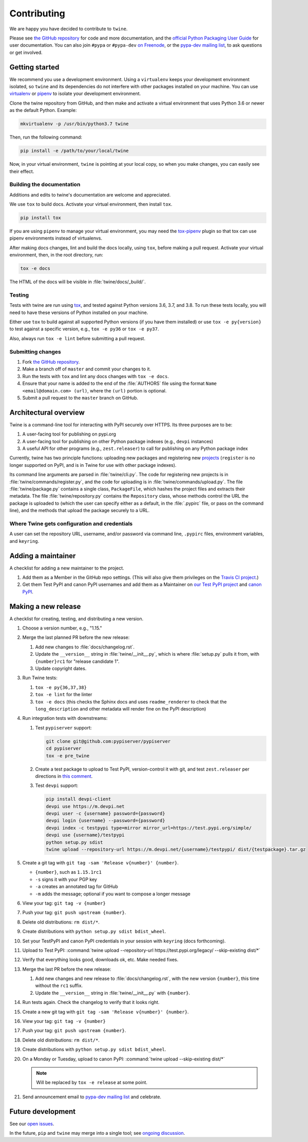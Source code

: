 Contributing
============

We are happy you have decided to contribute to ``twine``.

Please see `the GitHub repository`_ for code and more documentation,
and the `official Python Packaging User Guide`_ for user documentation. You can
also join ``#pypa`` or ``#pypa-dev`` `on Freenode`_, or the `pypa-dev
mailing list`_, to ask questions or get involved.

Getting started
---------------

We recommend you use a development environment. Using a ``virtualenv``
keeps your development environment isolated, so ``twine`` and its
dependencies do not interfere with other packages installed on your
machine.  You can use `virtualenv`_ or `pipenv`_ to isolate your
development environment.

Clone the twine repository from GitHub, and then make and activate a
virtual environment that uses Python 3.6 or newer as the default
Python. Example:

.. code-block:: console

  mkvirtualenv -p /usr/bin/python3.7 twine

Then, run the following command:

.. code-block:: console

  pip install -e /path/to/your/local/twine

Now, in your virtual environment, ``twine`` is pointing at your local copy, so
when you make changes, you can easily see their effect.

Building the documentation
^^^^^^^^^^^^^^^^^^^^^^^^^^

Additions and edits to twine's documentation are welcome and
appreciated.

We use ``tox`` to build docs. Activate your virtual environment, then
install ``tox``.

.. code-block:: console

  pip install tox

If you are using ``pipenv`` to manage your virtual environment, you
may need the `tox-pipenv`_ plugin so that tox can use pipenv
environments instead of virtualenvs.

After making docs changes, lint and build the docs locally, using
``tox``, before making a pull request. Activate your virtual
environment, then, in the root directory, run:

.. code-block:: console

  tox -e docs

The HTML of the docs will be visible in :file:`twine/docs/_build/`.


Testing
^^^^^^^

Tests with twine are run using `tox`_, and tested against Python versions 3.6,
3.7, and 3.8. To run these tests locally, you will need to have these versions
of Python installed on your machine.

Either use ``tox`` to build against all supported Python versions (if you have
them installed) or use ``tox -e py{version}`` to test against a specific
version, e.g., ``tox -e py36`` or ``tox -e py37``.

Also, always run ``tox -e lint`` before submitting a pull request.

Submitting changes
^^^^^^^^^^^^^^^^^^

1. Fork `the GitHub repository`_.
2. Make a branch off of ``master`` and commit your changes to it.
3. Run the tests with ``tox`` and lint any docs changes with ``tox -e docs``.
4. Ensure that your name is added to the end of the :file:`AUTHORS`
   file using the format ``Name <email@domain.com> (url)``, where the
   ``(url)`` portion is optional.
5. Submit a pull request to the ``master`` branch on GitHub.


Architectural overview
----------------------

Twine is a command-line tool for interacting with PyPI securely over
HTTPS. Its three purposes are to be:

1. A user-facing tool for publishing on pypi.org
2. A user-facing tool for publishing on other Python package indexes
   (e.g., ``devpi`` instances)
3. A useful API for other programs (e.g., ``zest.releaser``) to call
   for publishing on any Python package index


Currently, twine has two principle functions: uploading new packages
and registering new `projects`_ (``register`` is no longer supported
on PyPI, and is in Twine for use with other package indexes).

Its command line arguments are parsed in :file:`twine/cli.py`. The
code for registering new projects is in
:file:`twine/commands/register.py`, and the code for uploading is in
:file:`twine/commands/upload.py`. The file :file:`twine/package.py`
contains a single class, ``PackageFile``, which hashes the project
files and extracts their metadata. The file
:file:`twine/repository.py` contains the ``Repository`` class, whose
methods control the URL the package is uploaded to (which the user can
specify either as a default, in the :file:`.pypirc` file, or pass on
the command line), and the methods that upload the package securely to
a URL.

Where Twine gets configuration and credentials
^^^^^^^^^^^^^^^^^^^^^^^^^^^^^^^^^^^^^^^^^^^^^^

A user can set the repository URL, username, and/or password via
command line, ``.pypirc`` files, environment variables, and
``keyring``.


Adding a maintainer
-------------------

A checklist for adding a new maintainer to the project.

#. Add them as a Member in the GitHub repo settings. (This will also
   give them privileges on the `Travis CI project
   <https://travis-ci.org/pypa/twine>`_.)
#. Get them Test PyPI and canon PyPI usernames and add them as a
   Maintainer on `our Test PyPI project
   <https://test.pypi.org/manage/project/twine/collaboration/>`_ and
   `canon PyPI
   <https://pypi.org/manage/project/twine/collaboration/>`_.


Making a new release
--------------------

A checklist for creating, testing, and distributing a new version.

#. Choose a version number, e.g., "1.15."

#. Merge the last planned PR before the new release:

   #. Add new changes to :file:`docs/changelog.rst`.
   #. Update the ``__version__`` string in :file:`twine/__init__.py`,
      which is where :file:`setup.py` pulls it from, with ``{number}rc1``
      for "release candidate 1".
   #. Update copyright dates.

#. Run Twine tests:

   #. ``tox -e py{36,37,38}``
   #. ``tox -e lint`` for the linter
   #. ``tox -e docs`` (this checks the Sphinx docs and uses
      ``readme_renderer`` to check that the ``long_description`` and other
      metadata will render fine on the PyPI description)

#. Run integration tests with downstreams:

   #. Test ``pypiserver`` support:

      .. code-block:: console

         git clone git@github.com:pypiserver/pypiserver
         cd pypiserver
         tox -e pre_twine

   #. Create a test package to upload to Test PyPI, version-control it
      with git, and test ``zest.releaser`` per directions in `this
      comment
      <https://github.com/pypa/twine/pull/314#issuecomment-370525038>`_.
   #. Test ``devpi`` support:

      .. code-block:: console

        pip install devpi-client
        devpi use https://m.devpi.net
        devpi user -c {username} password={password}
        devpi login {username} --password={password}
        devpi index -c testpypi type=mirror mirror_url=https://test.pypi.org/simple/
        devpi use {username}/testpypi
        python setup.py sdist
        twine upload --repository-url https://m.devpi.net/{username}/testpypi/ dist/{testpackage}.tar.gz

#. Create a git tag with ``git tag -sam 'Release v{number}' {number}``.

   * ``{number}``, such as ``1.15.1rc1``
   * ``-s`` signs it with your PGP key
   * ``-a`` creates an annotated tag for GitHub
   * ``-m`` adds the message; optional if you want to compose a longer
     message

#. View your tag: ``git tag -v {number}``
#. Push your tag: ``git push upstream {number}``.
#. Delete old distributions: ``rm dist/*``.
#. Create distributions with ``python setup.py sdist bdist_wheel``.
#. Set your TestPyPI and canon PyPI credentials in your session with
   ``keyring`` (docs forthcoming).
#. Upload to Test PyPI: :command:`twine upload --repository-url
   https://test.pypi.org/legacy/ --skip-existing dist/*`
#. Verify that everything looks good, downloads ok, etc. Make needed fixes.
#. Merge the last PR before the new release:

   #. Add new changes and new release to :file:`docs/changelog.rst`,
      with the new version ``{number}``, this time without the
      ``rc1`` suffix.
   #. Update the ``__version__`` string in :file:`twine/__init__.py`
      with ``{number}``.

#. Run tests again. Check the changelog to verify that it looks right.
#. Create a new git tag with ``git tag -sam 'Release v{number}' {number}``.
#. View your tag: ``git tag -v {number}``
#. Push your tag: ``git push upstream {number}``.
#. Delete old distributions: ``rm dist/*``.
#. Create distributions with ``python setup.py sdist bdist_wheel``.
#. On a Monday or Tuesday, upload to canon PyPI: :command:`twine
   upload --skip-existing dist/*`

   .. note:: Will be replaced by ``tox -e release`` at some point.
#. Send announcement email to `pypa-dev mailing list`_ and celebrate.


Future development
------------------

See our `open issues`_.

In the future, ``pip`` and ``twine`` may
merge into a single tool; see `ongoing discussion
<https://github.com/pypa/packaging-problems/issues/60>`_.

.. _`official Python Packaging User Guide`: https://packaging.python.org/tutorials/distributing-packages/
.. _`the GitHub repository`: https://github.com/pypa/twine
.. _`on Freenode`: https://webchat.freenode.net/?channels=%23pypa-dev,pypa
.. _`pypa-dev mailing list`: https://groups.google.com/forum/#!forum/pypa-dev
.. _`virtualenv`: https://virtualenv.pypa.io/en/stable/installation/
.. _`pipenv`: https://pipenv.readthedocs.io/en/latest/
.. _`tox`: https://tox.readthedocs.io/en/latest/
.. _`tox-pipenv`: https://pypi.org/project/tox-pipenv
.. _`plugin`: https://github.com/bitprophet/releases
.. _`projects`: https://packaging.python.org/glossary/#term-project
.. _`open issues`: https://github.com/pypa/twine/issues
